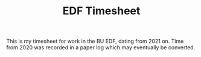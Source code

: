 #+TITLE: EDF Timesheet

This is my timesheet for work in the BU EDF, dating from 2021 on. Time from 2020 was recorded in a
paper log which may eventually be converted.

[[file:timesheet_pi.svg]]

[[file:timesheetmonthly.svg]]

[[file:timesheetyearly.svg]]
